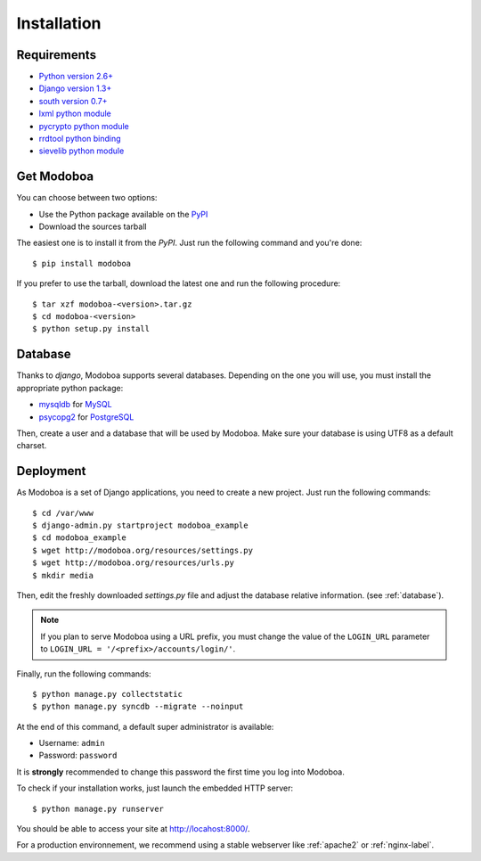 .. _installation:

############
Installation
############

************
Requirements
************

* `Python version 2.6+ <http://python.org/>`_
* `Django version 1.3+ <http://docs.djangoproject.com/en/dev/intro/install/#intro-install>`_
* `south version 0.7+ <http://south.aeracode.org/>`_
* `lxml python module <http://codespeak.net/lxml/>`_
* `pycrypto python module <http://www.dlitz.net/software/pycrypto/>`_
* `rrdtool python binding <http://oss.oetiker.ch/rrdtool/>`_
* `sievelib python module <http://pypi.python.org/pypi/sievelib>`_

.. _get_modoboa:

***********
Get Modoboa
***********

You can choose between two options:

* Use the Python package available on the `PyPI <http://pypi.python.org/pypi>`_
* Download the sources tarball

The easiest one is to install it from the *PyPI*. Just run the
following command and you're done::

  $ pip install modoboa

If you prefer to use the tarball, download the latest one and run the
following procedure::

  $ tar xzf modoboa-<version>.tar.gz
  $ cd modoboa-<version>
  $ python setup.py install

.. _database:

********
Database
********

Thanks to *django*, Modoboa supports several databases. Depending on
the one you will use, you must install the appropriate python package:

* `mysqldb <http://mysql-python.sourceforge.net/>`_ for `MySQL <http://www.mysql.com>`_
* `psycopg2 <http://initd.org/psycopg/>`_ for `PostgreSQL <http://www.postgresql.org>`_

Then, create a user and a database that will be used by Modoboa. Make
sure your database is using UTF8 as a default charset.

.. _deployment:

**********
Deployment
**********

As Modoboa is a set of Django applications, you need to create a new
project. Just run the following commands::

  $ cd /var/www
  $ django-admin.py startproject modoboa_example
  $ cd modoboa_example
  $ wget http://modoboa.org/resources/settings.py
  $ wget http://modoboa.org/resources/urls.py
  $ mkdir media

Then, edit the freshly downloaded *settings.py* file and adjust the
database relative information. (see :ref:`database`).

.. note::

  If you plan to serve Modoboa using a URL prefix, you must change the
  value of the ``LOGIN_URL`` parameter to ``LOGIN_URL = '/<prefix>/accounts/login/'``.

Finally, run the following commands::

  $ python manage.py collectstatic
  $ python manage.py syncdb --migrate --noinput

At the end of this command, a default super administrator is
available:

* Username: ``admin``
* Password: ``password``

It is **strongly** recommended to change this password the first time
you log into Modoboa.

To check if your installation works, just launch the embedded HTTP
server::

  $ python manage.py runserver

You should be able to access your site at http://locahost:8000/.

For a production environnement, we recommend using a stable webserver
like :ref:`apache2` or :ref:`nginx-label`.
